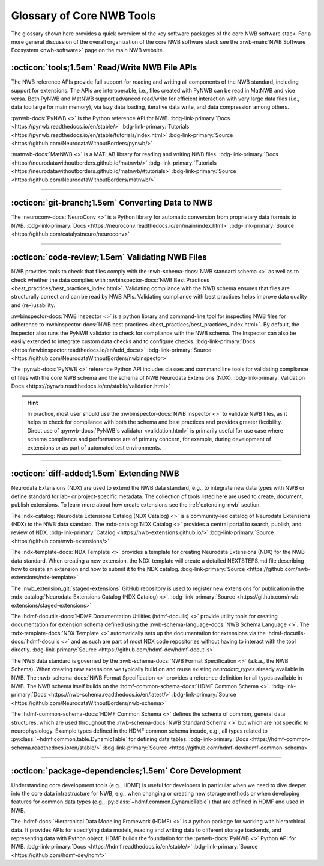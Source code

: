 .. _core-tools-home:

**************************
Glossary of Core NWB Tools
**************************

The glossary shown here provides a quick overview of the key software packages of the core NWB software stack. For a more general discussion of the overall organization of the core NWB software stack see the :nwb-main:`NWB Software Ecosystem <nwb-software>` page on the main NWB website.


:octicon:`tools;1.5em` Read/Write NWB File APIs
-----------------------------------------------

The NWB reference APIs provide full support for reading and writing all components of the NWB standard, including support for extensions. The APIs are interoperable, i.e., files created with PyNWB can be read in MatNWB and vice versa. Both PyNWB and MatNWB support advanced read/write for efficient interaction with very large data files (i.e., data too large for main memory), via lazy data loading, iterative data write, and data compression among others.

.. image:: figures/pynwb_logo_framed.png
    :class: align-left, no-scaled-link
    :width: 100

:pynwb-docs:`PyNWB <>` is the Python reference API for NWB. :bdg-link-primary:`Docs <https://pynwb.readthedocs.io/en/stable/>` :bdg-link-primary:`Tutorials <https://pynwb.readthedocs.io/en/stable/tutorials/index.html>` :bdg-link-primary:`Source <https://github.com/NeurodataWithoutBorders/pynwb/>`


.. raw:: html

    <br/>
    <br/>
    <br/>
    <br/>
    <br/>

.. image:: figures/matnwb_logo_framed.png
    :class: align-left, no-scaled-link
    :width: 100

:matnwb-docs:`MatNWB <>` is a MATLAB library for reading and writing NWB files. :bdg-link-primary:`Docs <https://neurodatawithoutborders.github.io/matnwb/>` :bdg-link-primary:`Tutorials <https://neurodatawithoutborders.github.io/matnwb/#tutorials>`  :bdg-link-primary:`Source <https://github.com/NeurodataWithoutBorders/matnwb/>`

.. raw:: html

    <br/>


---------------------

.. raw:: html

    <br/


:octicon:`git-branch;1.5em` Converting Data to NWB
--------------------------------------------------

.. image:: figures/nwbconversiontools_logo_framed.png
    :class: align-left, no-scaled-link
    :width: 100

The :neuroconv-docs:`NeuroConv <>` is a Python library for automatic conversion from proprietary data formats
to NWB.
:bdg-link-primary:`Docs <https://neuroconv.readthedocs.io/en/main/index.html>` :bdg-link-primary:`Source <https://github.com/catalystneuro/neuroconv>`

.. raw:: html

    <br/>

---------------------

.. raw:: html

    <br/

:octicon:`code-review;1.5em` Validating NWB Files
-------------------------------------------------

NWB provides tools to check that files comply with the :nwb-schema-docs:`NWB standard schema <>` as well as to check whether the data complies with :nwbinspector-docs:`NWB Best Practices <best_practices/best_practices_index.html>`. Validating compliance with the NWB schema ensures that files are structurally correct and can be read by NWB APIs. Validating compliance with best practices helps improve data quality and (re-)usability.

.. image:: figures/nwbinspector_logo_framed.png
    :class: align-left, no-scaled-link
    :width: 100

:nwbinspector-docs:`NWB Inspector <>` is a python library and command-line tool for inspecting NWB files for adherence to :nwbinspector-docs:`NWB best practices <best_practices/best_practices_index.html>`. By default, the Inspector also runs the PyNWB validator to check for compliance with the NWB schema. The Inspector can also be easily extended to integrate custom data checks and to configure checks. :bdg-link-primary:`Docs <https://nwbinspector.readthedocs.io/en/add_docs/>` :bdg-link-primary:`Source <https://github.com/NeurodataWithoutBorders/nwbinspector>`


.. image:: figures/pynwb_logo_framed.png
    :class: align-left, no-scaled-link
    :width: 100

The :pynwb-docs:`PyNWB <>` reference Python API includes classes and command line tools for validating compliance of files with the core NWB schema and the schema of NWB Neurodata Extensions (NDX). :bdg-link-primary:`Validation Docs <https://pynwb.readthedocs.io/en/stable/validation.html>`


.. hint::

    In practice, most user should use the :nwbinspector-docs:`NWB Inspector <>` to validate NWB files, as it helps to check for compliance with both the schema and best practices and provides greater flexibility. Direct use of :pynwb-docs:`PyNWB's validator <validation.html>` is primarily useful for use case where schema compliance and performance are of primary concern, for example, during development of extensions or as part of automated test environments.


---------------------

.. raw:: html

    <br/

:octicon:`diff-added;1.5em` Extending NWB
-----------------------------------------

Neurodata Extensions (NDX) are used to extend the NWB data standard, e.g., to integrate new data types with NWB or define standard for lab- or project-specific metadata. The collection of tools listed here are used to create, document, publish extensions. To learn more about how create extensions see the :ref:`extending-nwb` section.

.. image:: figures/ndxcatalog_logo_framed.png
    :class: align-left, no-scaled-link
    :width: 100

The :ndx-catalog:`Neurodata Extensions Catalog (NDX Catalog) <>` is a community-led catalog of Neurodata Extensions (NDX) to the NWB data standard. The :ndx-catalog:`NDX Catalog <>` provides a central portal to search, publish, and review of NDX. :bdg-link-primary:`Catalog <https://nwb-extensions.github.io/>` :bdg-link-primary:`Source <https://github.com/nwb-extensions/>`

.. raw:: html

    <br/>

.. image:: figures/ndxtemplate_logo_framed.png
    :class: align-left, no-scaled-link
    :width: 100

The :ndx-template-docs:`NDX Template <>`  provides a template for creating Neurodata Extensions (NDX) for the NWB data standard. When creating a new extension, the NDX-template will create a detailed NEXTSTEPS.md file describing how to create an extension and how to submit it to the NDX catalog. :bdg-link-primary:`Source <https://github.com/nwb-extensions/ndx-template>`

.. raw:: html

    <br/>

.. image:: figures/publishing_ndx_logo_framed.png
    :class: align-left, no-scaled-link
    :width: 100

The :nwb_extension_git:`staged-extensions` GitHub repository is used to register new extensions for publication in the :ndx-catalog:`Neurodata Extensions Catalog (NDX Catalog) <>`. :bdg-link-primary:`Source <https://github.com/nwb-extensions/staged-extensions>`

.. raw:: html

    <br/>
    <br/>
    <br/>


.. image:: figures/documenting_ndx_logo_framed.png
    :class: align-left, no-scaled-link
    :width: 100

The :hdmf-docutils-docs:`HDMF Documentation Utilities (hdmf-docuils) <>` provide utility tools for creating documentation for extension schema defined using the :nwb-schema-language-docs:`NWB Schema Language <>`. The :ndx-template-docs:`NDX Template <>` automatically sets up the documentation for extensions via the :hdmf-docutils-docs:`hdmf-docuils <>` and as such are part of most NDX code repositories without having to interact with the tool directly. :bdg-link-primary:`Source <https://github.com/hdmf-dev/hdmf-docutils>`


.. image:: figures/nwbschema_logo_framed.png
    :class: align-left, no-scaled-link
    :width: 100

The NWB data standard is governed by the :nwb-schema-docs:`NWB Format Specification <>` (a.k.a., the NWB Schema).  When creating new extensions we typically build on and reuse existing *neurodata_types* already available in NWB. The :nwb-schema-docs:`NWB Format Specification <>` provides a reference definition for all types available in NWB. The NWB schema itself builds on the :hdmf-common-schema-docs:`HDMF Common Schema <>`. :bdg-link-primary:`Docs <https://nwb-schema.readthedocs.io/en/latest/>` :bdg-link-primary:`Source <https://github.com/NeurodataWithoutBorders/nwb-schema>`


.. image:: figures/hdmf_common_schema_logo_framed.png
    :class: align-left, no-scaled-link
    :width: 100

The :hdmf-common-schema-docs:`HDMF Common Schema <>` defines the schema of common, general data structures, which are used throughout the :nwb-schema-docs:`NWB Standard Schema <>` but which are not specific to neurophysiology. Example types defined in the HDMF common schema incude, e.g., all types related to :py:class:`~hdmf.common.table.DynamicTable` for defining data tables. :bdg-link-primary:`Docs <https://hdmf-common-schema.readthedocs.io/en/stable/>` :bdg-link-primary:`Source <https://github.com/hdmf-dev/hdmf-common-schema>`

---------------------

.. raw:: html

    <br/

:octicon:`package-dependencies;1.5em` Core Development
------------------------------------------------------

Understanding core development tools (e.g., HDMF) is useful for developers in particular when we need to dive deeper into the core data infrastructure for NWB, e.g., when changing or creating new storage methods or when developing features for common data types (e.g., :py:class:`~hdmf.common.DynamicTable`) that are defined in HDMF and used in NWB.

.. image:: figures/hdmf_logo_framed.png
    :class: align-left, no-scaled-link
    :width: 100

The :hdmf-docs:`Hierarchical Data Modeling Framework (HDMF) <>` is a python package for working with hierarchical data. It provides APIs for specifying data models, reading and writing data to different storage backends, and representing data with Python object. HDMF builds the foundation for the :pynwb-docs:`PyNWB <>` Python API for NWB. :bdg-link-primary:`Docs <https://hdmf.readthedocs.io/en/stable/>` :bdg-link-primary:`Source <https://github.com/hdmf-dev/hdmf>`
